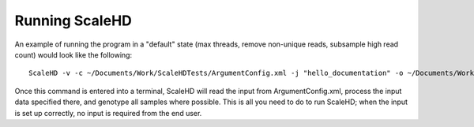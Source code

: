 .. _sect_literalusage:

Running ScaleHD
================================

An example of running the program in a "default" state (max threads, remove non-unique reads, subsample high read count) would look like the following:

::

  ScaleHD -v -c ~/Documents/Work/ScaleHDTests/ArgumentConfig.xml -j "hello_documentation" -o ~/Documents/Work/ScaleHDTests/Output

Once this command is entered into a terminal, ScaleHD will read the input from ArgumentConfig.xml, process the input data specified there, and genotype all samples where possible. This is all you need to do to run ScaleHD; when the input is set up correctly, no input is required from the end user.